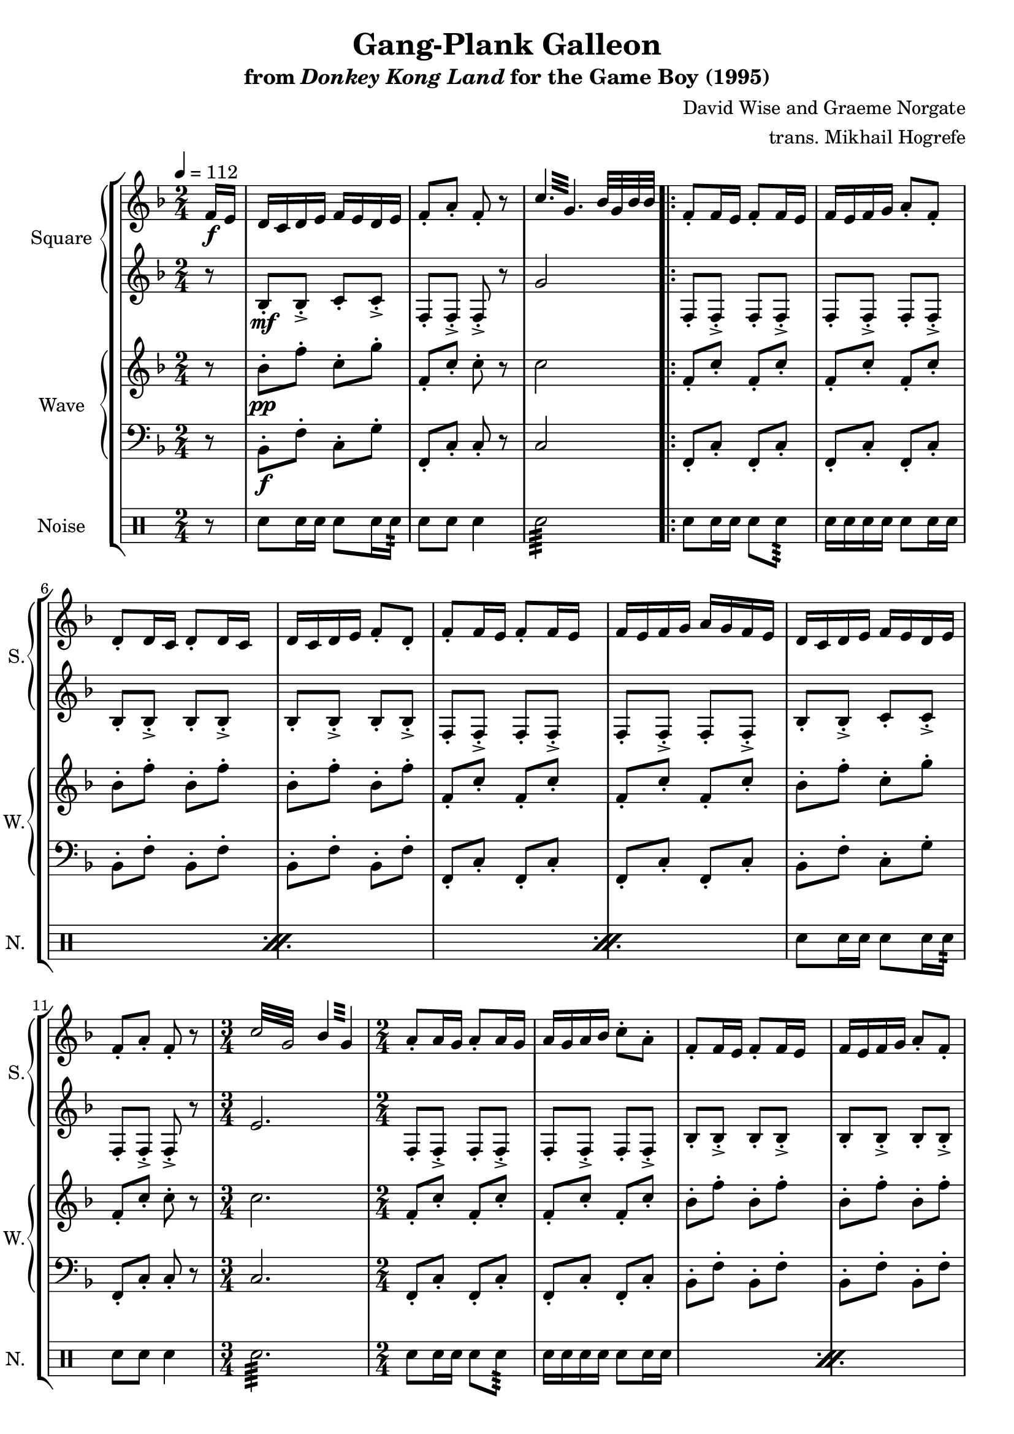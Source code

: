 \version "2.22.0"

smaller = {
    \set fontSize = #-3
    \override Stem #'length-fraction = #0.56
    \override Beam #'thickness = #0.2688
    \override Beam #'length-fraction = #0.56
}

\book {
    \header {
        title = "Gang-Plank Galleon"
        subtitle = \markup { "from" {\italic "Donkey Kong Land"} "for the Game Boy (1995)" }
        composer = "David Wise and Graeme Norgate"
        arranger = "trans. Mikhail Hogrefe"
    }

    \score {
        {
            \new StaffGroup <<
                \new GrandStaff <<
                    \set GrandStaff.instrumentName = "Square"
                    \set GrandStaff.shortInstrumentName = "S."
                    \new Staff \relative c' {
            
\key f \major
\time 2/4
\tempo 4 = 112
\partial 8
f16\f e |
d16 c d e f e d e |
f8-. a-. f-. r |
\repeat tremolo 6 { c'32 g } bes32 g bes bes |
                        \repeat volta 2 {
f8-. f16 e f8-. f16 e |
f16 e f g a8-. f-. |
d8-. d16 c d8-. d16 c |
d16 c d e f8-. d-. |
f8-. f16 e f8-. f16 e |
f16 e f g a g f e |
d16 c d e f e d e |
f8-. a-. f-. r |
\repeat tremolo 8 { c'32 g } \repeat tremolo 4 { bes32 g } |
a8-. a16 g a8-. a16 g |
a16 g a bes c8-. a-. |
f8-. f16 e f8-. f16 e |
f16 e f g a8-. f-. |
a8-. a16 g a8-. a16 g |
a16 g a bes c bes a g |
f16 e f g a g f g |
a8-. c-. a-. r |
\repeat tremolo 8 { f32 cis } |
d8-. d16 c d8-. d16 c |
d16 c d e f8-. d-. |
c8-. c16 bes c bes a bes |
c8-. a'16 bes a g f e |
d8-. d16 c d8-. d16 c |
d16 c d e f8-. d-. |
d16 c d e f8-. d-. |
g16 e dis e32 g a16 g f e |
\clef bass
d,8-. d'16 c d8-. a16 g |
a8-. f16 e f8-. g-. |
d8-. d'16 c d8-. a16 g |
a8-. c-. g-. r |
d8-. d'16 c d8-. a16 g |
a8-. f16 e f8-. g-. |
d8-. d'16 c d8-. a16 g |
a8-. c-. g-. r |
\clef treble
\key e \minor
g'8-. g16 e fis8-. b-. |
g8-. g16 e fis8-. d-. |
g8-. g16 e fis a g fis |
g8-. g16 a fis8-. r |
g'8-. g16 e fis8-. b-. |
g8-. g16 e fis8-. d-. |
g8-. g16 e fis a g fis |
g8-. g16 a fis8-. r |
\key fis \minor
a,8-. a16 fis gis8-. cis-. |
a8-. a16 fis gis8-. e-. |
a8-. a16 fis gis b a gis |
a8-. a16 b gis8-. r |
a'8-. a16 fis gis8-. cis-. |
a8-. a16 fis gis8-. e-. |
a8-. a16 fis gis b a gis |
a8-. a16 b gis8-. r |
\key f \major
bes,8-. bes16 a bes a bes c |
g8-. e'16-. f-. e-. f-. e-. c-. |
b8-. b16 c d b a g |
c8-. r \repeat tremolo 4 { bes32 g } |
                        }
\once \override Score.RehearsalMark.self-alignment-X = #RIGHT
\mark \markup { \fontsize #-2 "Loop forever" }
                    }

                    \new Staff \relative c' {  
\set subdivideBeams = ##t
\set baseMoment = #(ly:make-moment 1/8)
\set beatStructure = 2,2               
\key f \major
r8 |
bes8-.\mf bes-.-> c-. c-.-> |
f,8-. f-.-> f-.-> r |
g'2 |
f,8-. f-.-> f-. f-.-> |
f8-. f-.-> f-. f-.-> |
bes8-. bes-.-> bes-. bes-.-> |
bes8-. bes-.-> bes-. bes-.-> |
f8-. f-.-> f-. f-.-> |
f8-. f-.-> f-. f-.-> |
bes8-. bes-.-> c-. c-.-> |
f,8-. f-.-> f-.-> r |
e'2. |
f,8-. f-.-> f-. f-.-> |
f-. f-.-> f-. f-.-> |
bes8-. bes-.-> bes-. bes-.-> |
bes8-. bes-.-> bes-. bes-.-> |
f8-. f-.-> f-. f-.-> |
f8-. f-.-> f-. f-.-> |
bes8-. bes-.-> c-. c-.-> |
f,8-. f-.-> f-.-> r |
a2 |
bes8-. bes-.-> bes-. bes-.-> |
bes8-. bes-.-> bes-. bes-.-> |
f8-. f-.-> f-. f-.-> |
f8-. f-.-> f-. f-.-> |
bes8-. bes-.-> bes-. bes-.-> |
bes8-. bes-.-> bes-. bes-.-> |
b8-. b-.-> b-. b-.-> |
c8-. c-.-> cis-. cis-.-> |
\clef bass
r8 d,\mp d'16 c d8 |
a16 g a8 f16 e f8 |
g8 d d'16 c d8 |
a16 g a8 c g |
r8 d d'16 c d8 |
a16 g a8 f16 e f8 |
g8 d d'16 c d8 |
a16 g a8 c g |
\key e \minor
\clef treble
r32 g\p b-> r e-> b g'-> e fis-> g g-> fis fis-> g d-> fis |
b,32-> d e-> b d-> e b-> d a-> b b-> a a-> b g-> a |
r32 g b-> r e-> b g'-> e fis-> g g-> fis fis-> g d-> fis |
b,32-> d e-> b d-> e b-> d a-> b b-> a a-> b g-> a |
r32 g b-> r e-> b g'-> e fis-> g g-> fis fis-> g d-> fis |
b,32-> d e-> b d-> e b-> d a-> b b-> a a-> b g-> a |
r32 g b-> r e-> b g'-> e fis-> g g-> fis fis-> g d-> fis |
b,32-> d e-> b d-> e b-> d a-> b b-> a a-> b g-> a |
\key fis \minor
r32 a cis-> r fis-> cis a'-> fis gis-> a a-> gis gis-> a e-> gis |
cis,32-> e fis-> cis e-> fis cis-> e b-> cis cis-> b b-> cis a-> b |
r32 a cis-> r fis-> cis a'-> fis gis-> a a-> gis gis-> a e-> gis |
cis,32-> e fis-> cis e-> fis cis-> e b-> cis cis-> b b-> cis a-> b |
r32 a cis-> r fis-> cis a'-> fis gis-> a a-> gis gis-> a e-> gis |
cis,32-> e fis-> cis e-> fis cis-> e b-> cis cis-> b b-> cis a-> b |
r32 a cis-> r fis-> cis a'-> fis gis-> a a-> gis gis-> a e-> gis |
cis,32-> e fis-> cis e-> fis cis-> e b-> cis cis-> b b-> cis a-> b |
\key f \major
g8-.\mf g16 g g8-. g16 g |
c8-. c16 c c8-. c16 c |
g8-. g16 g g8-. g16 g |
c8-. c16 c e4 |
                    }
                >>

                \new GrandStaff <<
                    \set GrandStaff.instrumentName = "Wave"
                    \set GrandStaff.shortInstrumentName = "W."
                    \new Staff \relative c'' {
\key f \major
r8 |
bes8-.\pp f'-. c-. g'-. |
f,8-. c'-. c-. r |
c2 |
f,8-. c'-. f,-. c'-. |
f,8-. c'-. f,-. c'-. |
bes8-. f'-. bes,-. f'-. |
bes,8-. f'-. bes,-. f'-. |
f,8-. c'-. f,-. c'-. |
f,8-. c'-. f,-. c'-. |
bes8-. f'-. c-. g'-. |
f,8-. c'-. c-. r |
\time 3/4
c2. |
\time 2/4
f,8-. c'-. f,-. c'-. |
f,8-. c'-. f,-. c'-. |
bes8-. f'-. bes,-. f'-. |
bes,8-. f'-. bes,-. f'-. |
f,8-. c'-. f,-. c'-. |
f,8-. c'-. f,-. c'-. |
bes8-. f'-. c-. g'-. |
f,8-. c'-. c-. r |
f,2 |
bes8-. f'-. bes,-. f'-. |
bes,8-. f'-. bes,-. f'-. |
f,8-. c'-. f,-. c'-. |
f,8-. c'-. f,-. c'-. |
bes8-. f'-. bes,-. f'-. |
bes,8-. f'-. bes,-. f'-. |
b,8-. g'-. b,-. g'-. |
c,8-. g'-. des-. a'-. |
d,,2 ~ |
d2 ~ |
d2 ~ |
d2 ~ |
d2 ~ |
d2 ~ |
d2 ~ |
d2 |
\key e \minor
\bar "||"
e8-. e-. e-. e-. |
e8-. e-. e-. e-. |
e8-. e-. e-. e-. |
e8-. e-. e-. e-. |
e8-. e-. e-. e-. |
e8-. e-. e-. e-. |
e8-. e-. e-. e-. |
e8-. e-. e-. e-. |
\key fis \minor
\bar "||"
fis8-. fis-. fis-. fis-. |
fis8-. fis-. fis-. fis-. |
fis8-. fis-. fis-. fis-. |
fis8-. fis-. fis-. fis-. |
fis8-. fis-. fis-. fis-. |
fis8-. fis-. fis-. fis-. |
fis8-. fis-. fis-. fis-. |
fis8-. fis-. fis-. fis-. |
\key f \major
\bar "||"
g8-. g16 g g8-. g16 g |
c8-. c16 c c8-. c16 c |
g8-. g16 g g8-. g16 g |
c8-. c16 c c4 |
                    }

                    \new Staff \relative c {                 
\key f \major
\clef bass
r8 |
bes8-.\f f'-. c-. g'-. |
f,8-. c'-. c-. r |
c2 |
f,8-. c'-. f,-. c'-. |
f,8-. c'-. f,-. c'-. |
bes8-. f'-. bes,-. f'-. |
bes,8-. f'-. bes,-. f'-. |
f,8-. c'-. f,-. c'-. |
f,8-. c'-. f,-. c'-. |
bes8-. f'-. c-. g'-. |
f,8-. c'-. c-. r |
\time 3/4
c2. |
\time 2/4
f,8-. c'-. f,-. c'-. |
f,8-. c'-. f,-. c'-. |
bes8-. f'-. bes,-. f'-. |
bes,8-. f'-. bes,-. f'-. |
f,8-. c'-. f,-. c'-. |
f,8-. c'-. f,-. c'-. |
bes8-. f'-. c-. g'-. |
f,8-. c'-. c-. r |
f,2 |
bes8-. f'-. bes,-. f'-. |
bes,8-. f'-. bes,-. f'-. |
f,8-. c'-. f,-. c'-. |
f,8-. c'-. f,-. c'-. |
bes8-. f'-. bes,-. f'-. |
bes,8-. f'-. bes,-. f'-. |
b,8-. g'-. b,-. g'-. |
c,8-. g'-. des-. a'-. |
d,,2 ~ |
d2 ~ |
d2 ~ |
d2 ~ |
d2 ~ |
d2 ~ |
d2 ~ |
d2 |
\key e \minor
\bar "||"
e8-. e-. e-. e-. |
e8-. e-. e-. e-. |
e8-. e-. e-. e-. |
e8-. e-. e-. e-. |
e8-. e-. e-. e-. |
e8-. e-. e-. e-. |
e8-. e-. e-. e-. |
e8-. e-. e-. e-. |
\key fis \minor
\bar "||"
fis8-. fis-. fis-. fis-. |
fis8-. fis-. fis-. fis-. |
fis8-. fis-. fis-. fis-. |
fis8-. fis-. fis-. fis-. |
fis8-. fis-. fis-. fis-. |
fis8-. fis-. fis-. fis-. |
fis8-. fis-. fis-. fis-. |
fis8-. fis-. fis-. fis-. |
\key f \major
\bar "||"
g8-. g16 g g8-. g16 g |
c8-. c16 c c8-. c16 c |
g8-. g16 g g8-. g16 g |
c8-. c16 c c4 |
                    }
                >>

                \new DrumStaff {
                    \drummode {
                        \set Staff.instrumentName="Noise"
                        \set Staff.shortInstrumentName="N."
r8 |
sn8 sn16 sn sn8 sn16 sn16:64 |
sn8 sn sn4 |
sn2:64 |
\repeat percent 3 {
sn8 sn16 sn sn8 sn8:64 |
sn16 sn sn sn sn8 sn16 sn |
}
sn8 sn16 sn sn8 sn16 sn16:64 |
sn8 sn sn4 |
sn2.:64
\repeat percent 3 {
sn8 sn16 sn sn8 sn8:64 |
sn16 sn sn sn sn8 sn16 sn |
}
sn8 sn16 sn sn8 sn16 sn16:64 |
sn8 sn sn4 |
sn2:64 |
\repeat percent 18 {
sn8 sn16 sn sn8 sn8:64 |
sn16 sn sn sn sn8 sn16 sn |
}
                    }
                }
            >>
        }
        \layout {
            \context {
                \Staff
                \RemoveEmptyStaves
            }
            \context {
                \DrumStaff
                \RemoveEmptyStaves
            }
        }
    }
}
